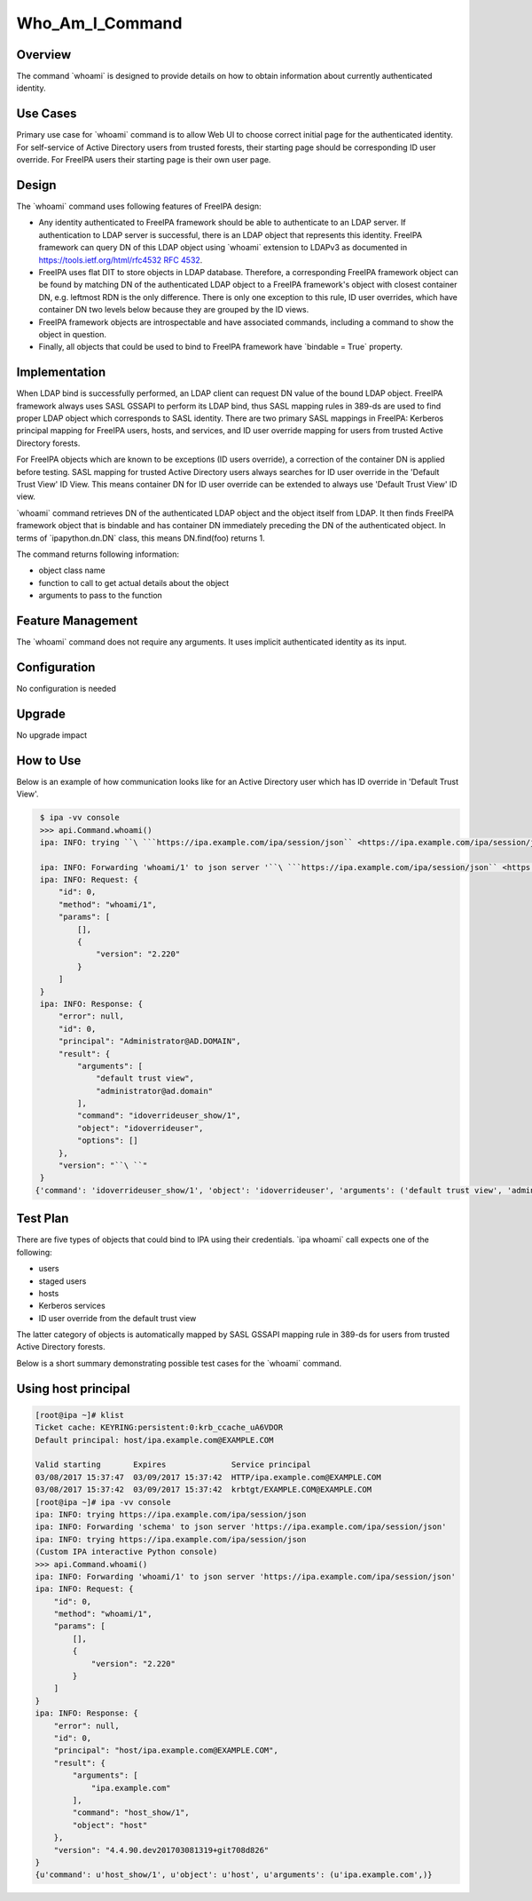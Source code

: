 Who_Am_I_Command
================

Overview
--------

The command \`whoami\` is designed to provide details on how to obtain
information about currently authenticated identity.



Use Cases
---------

Primary use case for \`whoami\` command is to allow Web UI to choose
correct initial page for the authenticated identity. For self-service of
Active Directory users from trusted forests, their starting page should
be corresponding ID user override. For FreeIPA users their starting page
is their own user page.

Design
------

The \`whoami\` command uses following features of FreeIPA design:

-  Any identity authenticated to FreeIPA framework should be able to
   authenticate to an LDAP server. If authentication to LDAP server is
   successful, there is an LDAP object that represents this identity.
   FreeIPA framework can query DN of this LDAP object using \`whoami\`
   extension to LDAPv3 as documented in
   `https://tools.ietf.org/html/rfc4532 RFC
   4532 <https://tools.ietf.org/html/rfc4532_RFC_4532>`__.
-  FreeIPA uses flat DIT to store objects in LDAP database. Therefore, a
   corresponding FreeIPA framework object can be found by matching DN of
   the authenticated LDAP object to a FreeIPA framework's object with
   closest container DN, e.g. leftmost RDN is the only difference. There
   is only one exception to this rule, ID user overrides, which have
   container DN two levels below because they are grouped by the ID
   views.
-  FreeIPA framework objects are introspectable and have associated
   commands, including a command to show the object in question.
-  Finally, all objects that could be used to bind to FreeIPA framework
   have \`bindable = True\` property.

Implementation
--------------

When LDAP bind is successfully performed, an LDAP client can request DN
value of the bound LDAP object. FreeIPA framework always uses SASL
GSSAPI to perform its LDAP bind, thus SASL mapping rules in 389-ds are
used to find proper LDAP object which corresponds to SASL identity.
There are two primary SASL mappings in FreeIPA: Kerberos principal
mapping for FreeIPA users, hosts, and services, and ID user override
mapping for users from trusted Active Directory forests.

For FreeIPA objects which are known to be exceptions (ID users
override), a correction of the container DN is applied before testing.
SASL mapping for trusted Active Directory users always searches for ID
user override in the 'Default Trust View' ID View. This means container
DN for ID user override can be extended to always use 'Default Trust
View' ID view.

\`whoami\` command retrieves DN of the authenticated LDAP object and the
object itself from LDAP. It then finds FreeIPA framework object that is
bindable and has container DN immediately preceding the DN of the
authenticated object. In terms of \`ipapython.dn.DN\` class, this means
DN.find(foo) returns 1.

The command returns following information:

-  object class name
-  function to call to get actual details about the object
-  arguments to pass to the function



Feature Management
------------------

The \`whoami\` command does not require any arguments. It uses implicit
authenticated identity as its input.

Configuration
----------------------------------------------------------------------------------------------

No configuration is needed

Upgrade
-------

No upgrade impact



How to Use
----------

Below is an example of how communication looks like for an Active
Directory user which has ID override in 'Default Trust View'.

.. code-block:: text

           $ ipa -vv console
           >>> api.Command.whoami()
           ipa: INFO: trying ``\ ```https://ipa.example.com/ipa/session/json`` <https://ipa.example.com/ipa/session/json>`__

           ipa: INFO: Forwarding 'whoami/1' to json server '``\ ```https://ipa.example.com/ipa/session/json`` <https://ipa.example.com/ipa/session/json>`__\ ``'
           ipa: INFO: Request: {
               "id": 0,
               "method": "whoami/1",
               "params": [
                   [],
                   {
                       "version": "2.220"
                   }
               ]
           }
           ipa: INFO: Response: {
               "error": null,
               "id": 0,
               "principal": "Administrator@AD.DOMAIN",
               "result": {
                   "arguments": [
                       "default trust view",
                       "administrator@ad.domain"
                   ],
                   "command": "idoverrideuser_show/1",
                   "object": "idoverrideuser",
                   "options": []
               },
               "version": "``\ ``"
           }
          {'command': 'idoverrideuser_show/1', 'object': 'idoverrideuser', 'arguments': ('default trust view', 'administrator@ad.domain')}



Test Plan
---------

There are five types of objects that could bind to IPA using their
credentials. \`ipa whoami\` call expects one of the following:

-  users
-  staged users
-  hosts
-  Kerberos services
-  ID user override from the default trust view

The latter category of objects is automatically mapped by SASL GSSAPI
mapping rule in 389-ds for users from trusted Active Directory forests.

Below is a short summary demonstrating possible test cases for the
\`whoami\` command.



Using host principal
----------------------------------------------------------------------------------------------

.. code-block:: text

   [root@ipa ~]# klist
   Ticket cache: KEYRING:persistent:0:krb_ccache_uA6VDOR
   Default principal: host/ipa.example.com@EXAMPLE.COM

   Valid starting       Expires              Service principal
   03/08/2017 15:37:47  03/09/2017 15:37:42  HTTP/ipa.example.com@EXAMPLE.COM
   03/08/2017 15:37:42  03/09/2017 15:37:42  krbtgt/EXAMPLE.COM@EXAMPLE.COM
   [root@ipa ~]# ipa -vv console
   ipa: INFO: trying https://ipa.example.com/ipa/session/json
   ipa: INFO: Forwarding 'schema' to json server 'https://ipa.example.com/ipa/session/json'
   ipa: INFO: trying https://ipa.example.com/ipa/session/json
   (Custom IPA interactive Python console)
   >>> api.Command.whoami()
   ipa: INFO: Forwarding 'whoami/1' to json server 'https://ipa.example.com/ipa/session/json'
   ipa: INFO: Request: {
       "id": 0, 
       "method": "whoami/1", 
       "params": [
           [], 
           {
               "version": "2.220"
           }
       ]
   }
   ipa: INFO: Response: {
       "error": null, 
       "id": 0, 
       "principal": "host/ipa.example.com@EXAMPLE.COM", 
       "result": {
           "arguments": [
               "ipa.example.com"
           ], 
           "command": "host_show/1", 
           "object": "host"
       }, 
       "version": "4.4.90.dev201703081319+git708d826"
   }
   {u'command': u'host_show/1', u'object': u'host', u'arguments': (u'ipa.example.com',)}